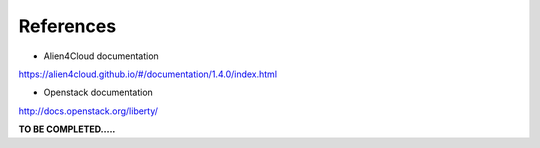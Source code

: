 References
----------

- Alien4Cloud documentation

https://alien4cloud.github.io/#/documentation/1.4.0/index.html

- Openstack documentation

http://docs.openstack.org/liberty/


**TO BE COMPLETED.....**

